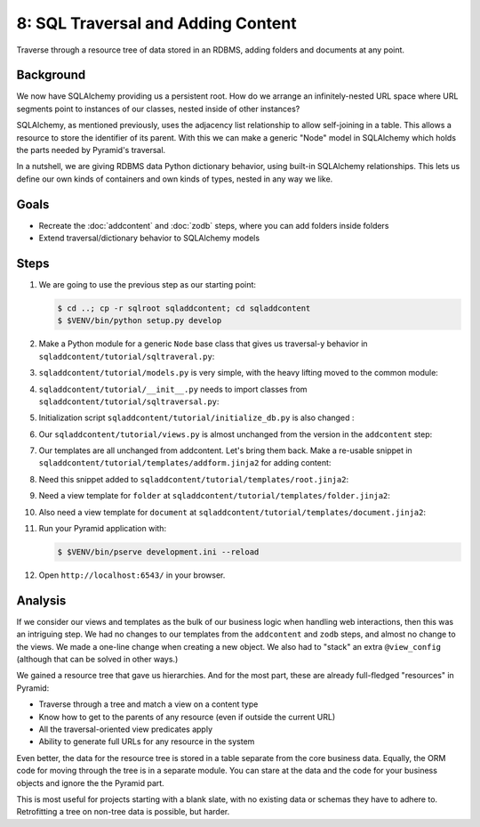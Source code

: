 ===================================
8: SQL Traversal and Adding Content
===================================

Traverse through a resource tree of data stored in an RDBMS,
adding folders and documents at any point.

Background
==========

We now have SQLAlchemy providing us a persistent root. How do we
arrange an infinitely-nested URL space where URL segments point to
instances of our classes, nested inside of other instances?

SQLAlchemy, as mentioned previously, uses the adjacency list
relationship to allow self-joining in a table. This allows a resource
to store the identifier of its parent. With this we can make a generic
"Node" model in SQLAlchemy which holds the parts needed by Pyramid's
traversal.

In a nutshell, we are giving RDBMS data Python dictionary behavior,
using built-in SQLAlchemy relationships. This lets us define our own
kinds of containers and own kinds of types, nested in any way we like.

Goals
=====

- Recreate the :doc:`addcontent` and :doc:`zodb` steps, where you can
  add folders inside folders

- Extend traversal/dictionary behavior to SQLAlchemy models


Steps
=====

#. We are going to use the previous step as our starting point:

   .. code-block:: bash

    $ cd ..; cp -r sqlroot sqladdcontent; cd sqladdcontent
    $ $VENV/bin/python setup.py develop


#. Make a Python module for a generic ``Node`` base class that gives us
   traversal-y behavior in ``sqladdcontent/tutorial/sqltraveral.py``:

   .. literalinclude:: sqladdcontent/tutorial/sqltraversal.py
      :linenos:

#. ``sqladdcontent/tutorial/models.py`` is very simple,
   with the heavy lifting moved to the common module:

   .. literalinclude:: sqladdcontent/tutorial/models.py
      :linenos:

#. ``sqladdcontent/tutorial/__init__.py`` needs to import classes from
   ``sqladdcontent/tutorial/sqltraversal.py``:

   .. literalinclude:: sqladdcontent/tutorial/__init__.py
      :linenos:

#. Initialization script ``sqladdcontent/tutorial/initialize_db.py``
   is also changed :

   .. literalinclude:: sqladdcontent/tutorial/initialize_db.py
      :linenos:

#. Our ``sqladdcontent/tutorial/views.py`` is almost unchanged from the
   version in the ``addcontent`` step:

   .. literalinclude:: sqladdcontent/tutorial/views.py
      :linenos:

#. Our templates are all unchanged from addcontent. Let's bring them
   back. Make a re-usable snippet in
   ``sqladdcontent/tutorial/templates/addform.jinja2`` for adding content:

   .. literalinclude:: sqladdcontent/tutorial/templates/addform.jinja2
      :language: html
      :linenos:

#. Need this snippet added to
   ``sqladdcontent/tutorial/templates/root.jinja2``:

   .. literalinclude:: sqladdcontent/tutorial/templates/root.jinja2
      :language: html
      :linenos:

#. Need a view template for ``folder`` at
   ``sqladdcontent/tutorial/templates/folder.jinja2``:

   .. literalinclude:: sqladdcontent/tutorial/templates/folder.jinja2
      :language: html
      :linenos:

#. Also need a view template for ``document`` at
   ``sqladdcontent/tutorial/templates/document.jinja2``:

   .. literalinclude:: sqladdcontent/tutorial/templates/document.jinja2
      :language: html
      :linenos:


#. Run your Pyramid application with:

   .. code-block:: bash

    $ $VENV/bin/pserve development.ini --reload

#. Open ``http://localhost:6543/`` in your browser.

Analysis
========

If we consider our views and templates as the bulk of our business
logic when handling web interactions, then this was an intriguing step.
We had no changes to our templates from the ``addcontent`` and
``zodb`` steps, and almost no change to the views. We made a one-line
change when creating a new object. We also had to "stack" an extra
``@view_config`` (although that can be solved in other ways.)

We gained a resource tree that gave us hierarchies. And for the most
part, these are already full-fledged "resources" in Pyramid:

- Traverse through a tree and match a view on a content type

- Know how to get to the parents of any resource (even if outside the
  current URL)

- All the traversal-oriented view predicates apply

- Ability to generate full URLs for any resource in the system

Even better, the data for the resource tree is stored in a table
separate from the core business data. Equally, the ORM code for moving
through the tree is in a separate module. You can stare at the data and
the code for your business objects and ignore the the Pyramid part.

This is most useful for projects starting with a blank slate,
with no existing data or schemas they have to adhere to. Retrofitting a
tree on non-tree data is possible, but harder.

